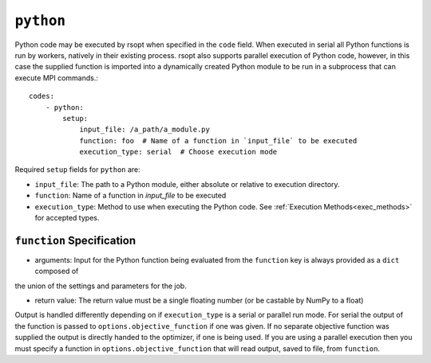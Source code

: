 .. _python_ref:

``python``
==========

Python code may be executed by rsopt when specified in the ``code`` field. When executed in serial all Python functions
is run by workers, natively in their existing process. rsopt also supports parallel execution of Python code, however,
in this case the supplied function is imported into a dynamically created Python module to be run in a subprocess that
can execute MPI commands.::

    codes:
        - python:
            setup:
                input_file: /a_path/a_module.py
                function: foo  # Name of a function in `input_file` to be executed
                execution_type: serial  # Choose execution mode

Required ``setup`` fields for ``python`` are:

* ``input_file``: The path to a Python module, either absolute or relative to execution directory.
* ``function``: Name of a function in `input_file` to be executed
* ``execution_type``: Method to use when executing the Python code. See :ref:`Execution Methods<exec_methods>` for accepted types.

``function`` Specification
--------------------------

* arguments: Input for the Python function being evaluated from the ``function`` key is always provided as a ``dict`` composed of
the union of the settings and parameters for the job.

* return value: The return value must be a single floating number (or be castable by NumPy to a float)
Output is handled differently depending on if ``execution_type``
is a serial or parallel run mode. For serial the output of the function is passed to ``options.objective_function``
if one was given. If no separate objective function was supplied the output is directly handed to the optimizer, if one
is being used. If you are using a parallel execution then you must specify a function in ``options.objective_function``
that will read output, saved to file, from ``function``.
